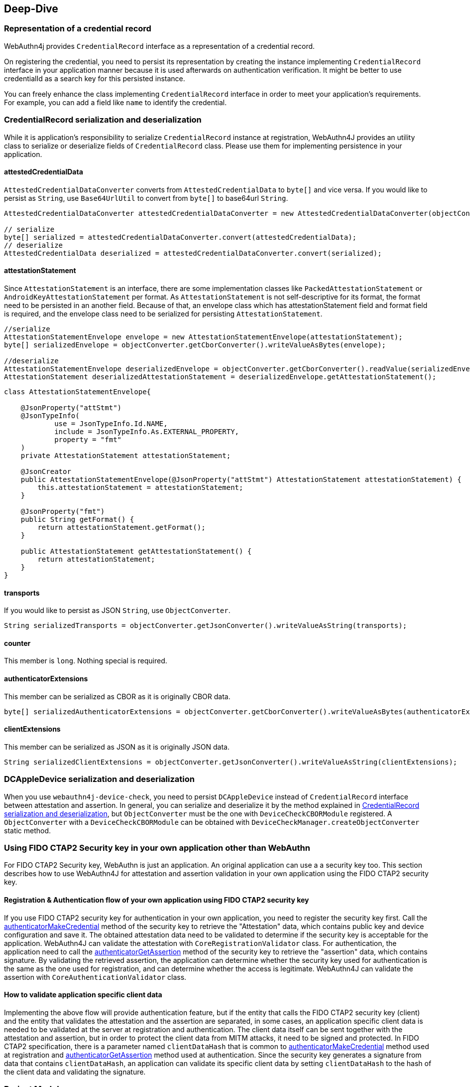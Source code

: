 == Deep-Dive

=== Representation of a credential record

WebAuthn4j provides `CredentialRecord` interface as a representation of a credential record.

On registering the credential, you need to persist its representation by creating the instance implementing
`CredentialRecord` interface in your application manner because it is used afterwards on authentication verification.
It might be better to use credentialId as a search key for this persisted instance.

You can freely enhance the class implementing `CredentialRecord` interface in order to meet your application's requirements.
For example, you can add a field like `name` to identify the credential.

=== CredentialRecord serialization and deserialization

While it is application's responsibility to serialize `CredentialRecord` instance at registration, WebAuthn4J provides an utility class to serialize or deserialize fields of `CredentialRecord` class.
Please use them for implementing persistence in your application.

==== attestedCredentialData

`AttestedCredentialDataConverter` converts from `AttestedCredentialData` to `byte[]` and vice versa.
If you would like to persist as `String`, use `Base64UrlUtil` to convert from `byte[]` to base64url `String`.

[source,java]
----
AttestedCredentialDataConverter attestedCredentialDataConverter = new AttestedCredentialDataConverter(objectConverter);

// serialize
byte[] serialized = attestedCredentialDataConverter.convert(attestedCredentialData);
// deserialize
AttestedCredentialData deserialized = attestedCredentialDataConverter.convert(serialized);
----

==== attestationStatement

Since `AttestationStatement` is an interface, there are some implementation classes like `PackedAttestationStatement` or `AndroidKeyAttestationStatement` per format.
As `AttestationStatement` is not self-descriptive for its format, the format need to be persisted in an another field.
Because of that, an envelope class which has attestationStatement field and format field is required, and the envelope class need to be serialized for persisting `AttestationStatement`.

[source,java]
----
//serialize
AttestationStatementEnvelope envelope = new AttestationStatementEnvelope(attestationStatement);
byte[] serializedEnvelope = objectConverter.getCborConverter().writeValueAsBytes(envelope);

//deserialize
AttestationStatementEnvelope deserializedEnvelope = objectConverter.getCborConverter().readValue(serializedEnvelope, AttestationStatementEnvelope.class);
AttestationStatement deserializedAttestationStatement = deserializedEnvelope.getAttestationStatement();
----

[source,java]
----
class AttestationStatementEnvelope{

    @JsonProperty("attStmt")
    @JsonTypeInfo(
            use = JsonTypeInfo.Id.NAME,
            include = JsonTypeInfo.As.EXTERNAL_PROPERTY,
            property = "fmt"
    )
    private AttestationStatement attestationStatement;

    @JsonCreator
    public AttestationStatementEnvelope(@JsonProperty("attStmt") AttestationStatement attestationStatement) {
        this.attestationStatement = attestationStatement;
    }

    @JsonProperty("fmt")
    public String getFormat() {
        return attestationStatement.getFormat();
    }

    public AttestationStatement getAttestationStatement() {
        return attestationStatement;
    }
}
----

==== transports

If you would like to persist as JSON `String`, use `ObjectConverter`.

[source,java]
----
String serializedTransports = objectConverter.getJsonConverter().writeValueAsString(transports);
----

==== counter

This member is `long`.
Nothing special is required.

==== authenticatorExtensions

This member can be serialized as CBOR as it is originally CBOR data.

[source,java]
----
byte[] serializedAuthenticatorExtensions = objectConverter.getCborConverter().writeValueAsBytes(authenticatorExtensions);
----

==== clientExtensions

This member can be serialized as JSON as it is originally JSON data.

[source,java]
----
String serializedClientExtensions = objectConverter.getJsonConverter().writeValueAsString(clientExtensions);
----

=== DCAppleDevice serialization and deserialization

When you use `webauthn4j-device-check`, you need to persist `DCAppleDevice` instead of `CredentialRecord` interface between attestation and assertion.
In general, you can serialize and deserialize it by the method explained in <<CredentialRecord serialization and deserialization>>, but `ObjectConverter` must be the one with `DeviceCheckCBORModule` registered.
A `ObjectConverter` with a `DeviceCheckCBORModule` can be obtained with `DeviceCheckManager.createObjectConverter` static method.

=== Using FIDO CTAP2 Security key in your own application other than WebAuthn

For FIDO CTAP2 Security key, WebAuthn is just an application.
An original application can use a a security key too.
This section describes how to use WebAuthn4J for attestation and assertion validation in your own application using the FIDO CTAP2 security key.

==== Registration & Authentication flow of your own application using FIDO CTAP2 security key

If you use FIDO CTAP2 security key for authentication in your own application, you need to register the security key first.
Call the https://fidoalliance.org/specs/fido2/fido-client-to-authenticator-protocol-v2.1-rd-20191217.html#authenticatorMakeCredential[authenticatorMakeCredential] method of the security key to retrieve the "Attestation" data, which contains public key and device configuration and save it.
The obtained attestation data need to be validated to determine if the security key is acceptable for the application.
WebAuthn4J can validate the attestation with `CoreRegistrationValidator` class.
For authentication, the application need to call the  https://fidoalliance.org/specs/fido2/fido-client-to-authenticator-protocol-v2.1-rd-20191217.html#authenticatorGetAssertion[authenticatorGetAssertion] method of the security key to retrieve the "assertion" data, which contains signature.
By validating the retrieved assertion, the application can determine whether the security key used for authentication is the same as the one used for registration, and can determine whether the access is legitimate.
WebAuthn4J can validate the assertion with `CoreAuthenticationValidator` class.

==== How to validate application specific client data

Implementing the above flow will provide authentication feature, but if the entity that calls the FIDO CTAP2 security key (client) and the entity that validates the attestation and the assertion are separated, in some cases, an application specific client data is needed to be validated at the server at registration and authentication.
The client data itself can be sent together with the attestation and assertion, but in order to protect the client data from MITM attacks, it need to be signed and protected.
In FIDO CTAP2 specification, there is a parameter named `clientDataHash` that is common to https://fidoalliance.org/specs/fido2/fido-client-to-authenticator-protocol-v2.1-rd-20191217.html#authenticatorMakeCredential[authenticatorMakeCredential] method used at registration and https://fidoalliance.org/specs/fido2/fido-client-to-authenticator-protocol-v2.1-rd-20191217.html#authenticatorGetAssertion[authenticatorGetAssertion] method used at authentication.
Since the security key generates a signature from data that contains `clientDataHash`, an application can validate its specific client data by setting `clientDataHash` to the hash of the client data and validating the signature.

=== Project Modules

WebAuthn4J consists of the following four modules.

==== Core webauthn4j-core.jar

Provides core features for WebAuthn attestation and assertion verification.

==== Core webauthn4j-device-check.jar

Provides core features for Apple App Attest attestation and assertion verification.

==== Metadata webauthn4j-metadata.jar

Provides additional features regarding FIDO Metadata Service.
As FIDO Metadata Statement specification is still draft, it is in experimental status.
The included classes don't follow semantic versioning and the design may be changed even though it is public.

==== Test webauthn4j-test.jar

Internal library for WebAuthn4J testing.
The included classes don't follow semantic versioning and the design may be changed even though it is public.

==== Util webauthn4j-util.jar

Contains utility classes used in WebAuthn4J library.

=== Custom converter implementation

WebAuthn4J uses Jackson library for JSON and CBOR serialization and deserialization.
If you would like to custom serialization or deserialization, register custom serializer or deserializer to the underlying Jackson `ObjectMapper`.

==== Custom converter registration

Since WebAuthn4J wraps `ObjectMapper` with `ObjectConverter`, inject your customized `ObjectMapper` through `ObjectConverter`
constructor and specify the `ObjectConverter` instance to the `WebAuthnManager` instance creation parameter.

=== Custom validator implementation

WebAuthn4J can add custom validator.
For registration validation, implement `CustomRegistrationVerifier`.
For authentication validation, implement `CustomAuthenticationVerifier`.

==== Custom validator registration

`CustomRegistrationVerifier` and `CustomAuthenticationVerifier` implementation can be registered to `WebAuthnManager`
via its constructor's `customRegistrationVerifiers` and `customAuthenticationVerifiers` parameters.

=== Classes

==== Data Transfer Objects

Classes under `com.webauthn4j.data` package are designed as immutable DTO.

==== Converter, Jackson Modules for WebAuthn

Classes under `com.webauthn4j.data` package are designed as being serializable and deserializable.

Some Classes under `converter` package needs custom serializer and deserializer.
Jackson's module named
`WebAuthnJSONModule` and `WebAuthnCBORModule` consolidate these custom serializer and deserializer.
WebAuthn4J’s validators register these modules onto Jackson's `ObjectMapper` automatically.

If you want to use WebAuthn4J’s serializer and deserializer outside of WebAuthnManager, you can register these modules onto Jackson's `ObjectMapper`.

==== TrustAnchorsResolver

`TrustAnchorsResolver` interface is used by `TrustAnchorCertPathTrustworthinessValidator` to explore root certificates in the verification of the authenticity of the attestation statements.

==== TrustAnchorsProvider

`TrustAnchorsProvider` is an interface that `TrustAnchorsResolverImpl` delegates TrustAnchor load operation to.
KeyStoreFileTrustAnchorsProvider is provided as an implementation for loading TrustAnchor from Java Key Store file.
WebAuthn$J Spring Security also provides `CertFileResourcesTrustAnchorProvider` to load TrustAnchor from Spring Resource.

==== Exceptions

If some verification fails, WebAuthn4J throws an exception class inheriting `ValidationException`.

=== Logging

WebAuthn4J uses SLF4J as log interface library.
You can use any kind of this implementation like Logback as you want.

